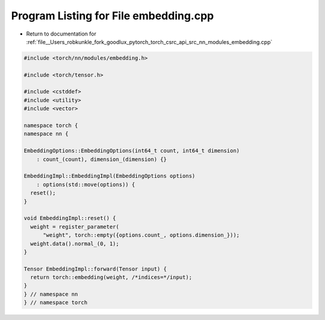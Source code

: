 
.. _program_listing_file__Users_robkunkle_fork_goodlux_pytorch_torch_csrc_api_src_nn_modules_embedding.cpp:

Program Listing for File embedding.cpp
======================================

- Return to documentation for :ref:`file__Users_robkunkle_fork_goodlux_pytorch_torch_csrc_api_src_nn_modules_embedding.cpp`

.. code-block:: cpp

   #include <torch/nn/modules/embedding.h>
   
   #include <torch/tensor.h>
   
   #include <cstddef>
   #include <utility>
   #include <vector>
   
   namespace torch {
   namespace nn {
   
   EmbeddingOptions::EmbeddingOptions(int64_t count, int64_t dimension)
       : count_(count), dimension_(dimension) {}
   
   EmbeddingImpl::EmbeddingImpl(EmbeddingOptions options)
       : options(std::move(options)) {
     reset();
   }
   
   void EmbeddingImpl::reset() {
     weight = register_parameter(
         "weight", torch::empty({options.count_, options.dimension_}));
     weight.data().normal_(0, 1);
   }
   
   Tensor EmbeddingImpl::forward(Tensor input) {
     return torch::embedding(weight, /*indices=*/input);
   }
   } // namespace nn
   } // namespace torch
